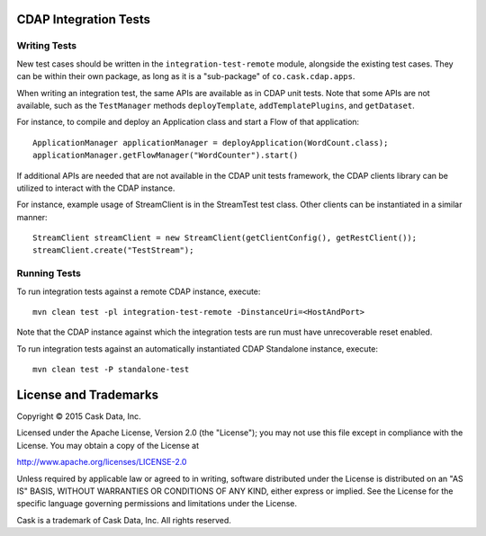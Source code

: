CDAP Integration Tests
======================

Writing Tests
-------------
New test cases should be written in the ``integration-test-remote`` module, alongside the existing test cases.
They can be within their own package, as long as it is a "sub-package" of ``co.cask.cdap.apps``.

When writing an integration test, the same APIs are available as in CDAP unit tests.
Note that some APIs are not available, such as the ``TestManager`` methods ``deployTemplate``, ``addTemplatePlugins``,
and ``getDataset``.

For instance, to compile and deploy an Application class and start a Flow of that application::

  ApplicationManager applicationManager = deployApplication(WordCount.class);
  applicationManager.getFlowManager("WordCounter").start()

If additional APIs are needed that are not available in the CDAP unit tests framework,
the CDAP clients library can be utilized to interact with the CDAP instance.

For instance, example usage of StreamClient is in the StreamTest test class. Other clients can be
instantiated in a similar manner::

  StreamClient streamClient = new StreamClient(getClientConfig(), getRestClient());
  streamClient.create("TestStream");


Running Tests
-------------
To run integration tests against a remote CDAP instance, execute::

  mvn clean test -pl integration-test-remote -DinstanceUri=<HostAndPort>

Note that the CDAP instance against which the integration tests are run must have unrecoverable reset enabled.

To run integration tests against an automatically instantiated CDAP Standalone instance, execute::

  mvn clean test -P standalone-test


License and Trademarks
======================

Copyright © 2015 Cask Data, Inc.

Licensed under the Apache License, Version 2.0 (the "License"); you may not use this file except
in compliance with the License. You may obtain a copy of the License at

http://www.apache.org/licenses/LICENSE-2.0

Unless required by applicable law or agreed to in writing, software distributed under the
License is distributed on an "AS IS" BASIS, WITHOUT WARRANTIES OR CONDITIONS OF ANY KIND,
either express or implied. See the License for the specific language governing permissions
and limitations under the License.

Cask is a trademark of Cask Data, Inc. All rights reserved.
